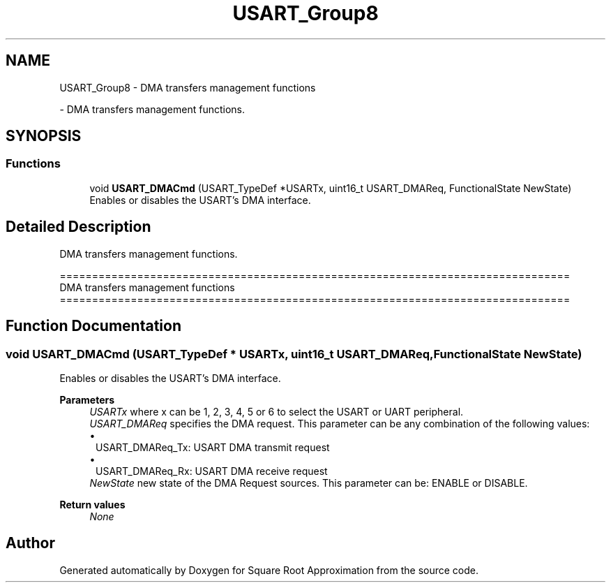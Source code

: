 .TH "USART_Group8" 3 "Version 0.1.-" "Square Root Approximation" \" -*- nroff -*-
.ad l
.nh
.SH NAME
USART_Group8 \- DMA transfers management functions
.PP
 \- DMA transfers management functions\&.  

.SH SYNOPSIS
.br
.PP
.SS "Functions"

.in +1c
.ti -1c
.RI "void \fBUSART_DMACmd\fP (USART_TypeDef *USARTx, uint16_t USART_DMAReq, FunctionalState NewState)"
.br
.RI "Enables or disables the USART's DMA interface\&. "
.in -1c
.SH "Detailed Description"
.PP 
DMA transfers management functions\&. 


.PP
.nf
 ===============================================================================
                      DMA transfers management functions
 ===============================================================================  
.fi
.PP
 
.SH "Function Documentation"
.PP 
.SS "void USART_DMACmd (USART_TypeDef * USARTx, uint16_t USART_DMAReq, FunctionalState NewState)"

.PP
Enables or disables the USART's DMA interface\&. 
.PP
\fBParameters\fP
.RS 4
\fIUSARTx\fP where x can be 1, 2, 3, 4, 5 or 6 to select the USART or UART peripheral\&. 
.br
\fIUSART_DMAReq\fP specifies the DMA request\&. This parameter can be any combination of the following values: 
.PD 0
.IP "\(bu" 1
USART_DMAReq_Tx: USART DMA transmit request 
.IP "\(bu" 1
USART_DMAReq_Rx: USART DMA receive request 
.PP
.br
\fINewState\fP new state of the DMA Request sources\&. This parameter can be: ENABLE or DISABLE\&. 
.br
 
.RE
.PP
\fBReturn values\fP
.RS 4
\fINone\fP 
.RE
.PP

.SH "Author"
.PP 
Generated automatically by Doxygen for Square Root Approximation from the source code\&.
